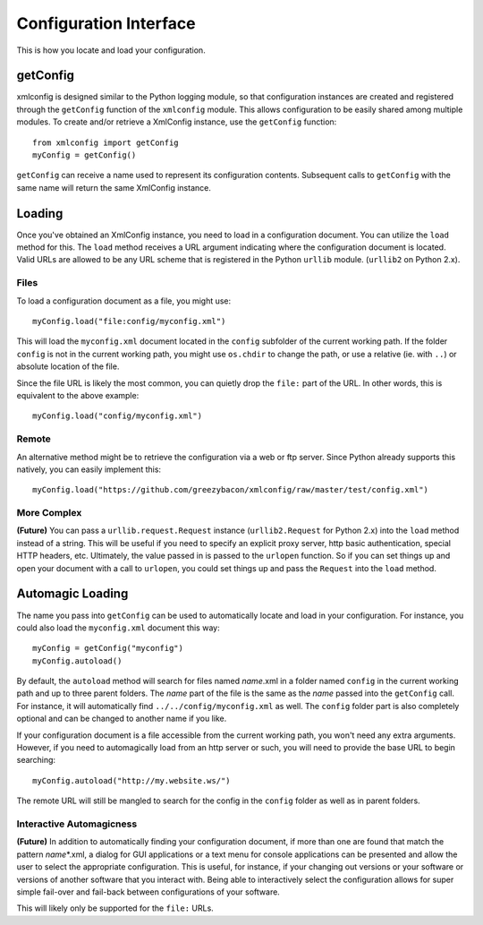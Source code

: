 Configuration Interface
=======================
This is how you locate and load your configuration.

getConfig
---------
xmlconfig is designed similar to the Python logging module, so that 
configuration instances are created and registered through the ``getConfig``
function of the ``xmlconfig`` module. This allows configuration to be 
easily shared among multiple modules. To create and/or retrieve a XmlConfig 
instance, use the ``getConfig`` function::

    from xmlconfig import getConfig
    myConfig = getConfig()

``getConfig`` can receive a name used to represent its configuration 
contents. Subsequent calls to ``getConfig`` with the same name will return 
the same XmlConfig instance.

Loading
-------
Once you've obtained an XmlConfig instance, you need to load in a 
configuration document. You can utilize the ``load`` method for this. The
``load`` method receives a URL argument indicating where the configuration
document is located. Valid URLs are allowed to be any URL scheme that is 
registered in the Python ``urllib`` module. (``urllib2`` on Python 2.x).

Files
~~~~~
To load a configuration document as a file, you might use::

    myConfig.load("file:config/myconfig.xml")

This will load the ``myconfig.xml`` document located in the ``config``
subfolder of the current working path. If the folder ``config`` is not in
the current working path, you might use ``os.chdir`` to change the path, 
or use a relative (ie. with ``..``) or absolute location of the file. 

Since the file URL is likely the most common, you can quietly drop the
``file:`` part of the URL. In other words, this is equivalent to the above
example::

    myConfig.load("config/myconfig.xml")

Remote
~~~~~~
An alternative method might be to retrieve the configuration via a web
or ftp server. Since Python already supports this natively, you can easily
implement this::

    myConfig.load("https://github.com/greezybacon/xmlconfig/raw/master/test/config.xml")

More Complex
~~~~~~~~~~~~
**(Future)** You can pass a ``urllib.request.Request`` instance (``urllib2.Request`` 
for Python 2.x) into the ``load`` method instead of a string. This will be
useful if you need to specify an explicit proxy server, http basic 
authentication, special HTTP headers, etc. Ultimately, the value passed in 
is passed to the ``urlopen`` function. So if you can set things up and open
your document with a call to ``urlopen``, you could set things up and pass
the ``Request`` into the ``load`` method.

Automagic Loading
-----------------
The name you pass into ``getConfig`` can be used to automatically locate and
load in your configuration. For instance, you could also load the 
``myconfig.xml`` document this way::

    myConfig = getConfig("myconfig")
    myConfig.autoload()

By default, the ``autoload`` method will search for files named *name*.xml
in a folder named ``config`` in the current working path and up to three
parent folders. The *name* part of the file is the same as the *name* 
passed into the ``getConfig`` call. For instance, it will automatically find 
``../../config/myconfig.xml`` as well. The ``config`` folder part is also
completely optional and can be changed to another name if you like.

If your configuration document is a file accessible from the current 
working path, you won't need any extra arguments. However, if you need to
automagically load from an http server or such, you will need to provide
the base URL to begin searching::

    myConfig.autoload("http://my.website.ws/")

The remote URL will still be mangled to search for the config in the 
``config`` folder as well as in parent folders.

Interactive Automagicness
~~~~~~~~~~~~~~~~~~~~~~~~~~
**(Future)** In addition to automatically finding your configuration 
document, if more than one are found that match the pattern
*name*\*.xml, a dialog for GUI applications or a text menu for console
applications can be presented and allow the user to select the appropriate
configuration. This is useful, for instance, if your changing out
versions or your software or versions of another software that you interact
with. Being able to interactively select the configuration allows for
super simple fail-over and fail-back between configurations of your
software.

This will likely only be supported for the ``file:`` URLs.
